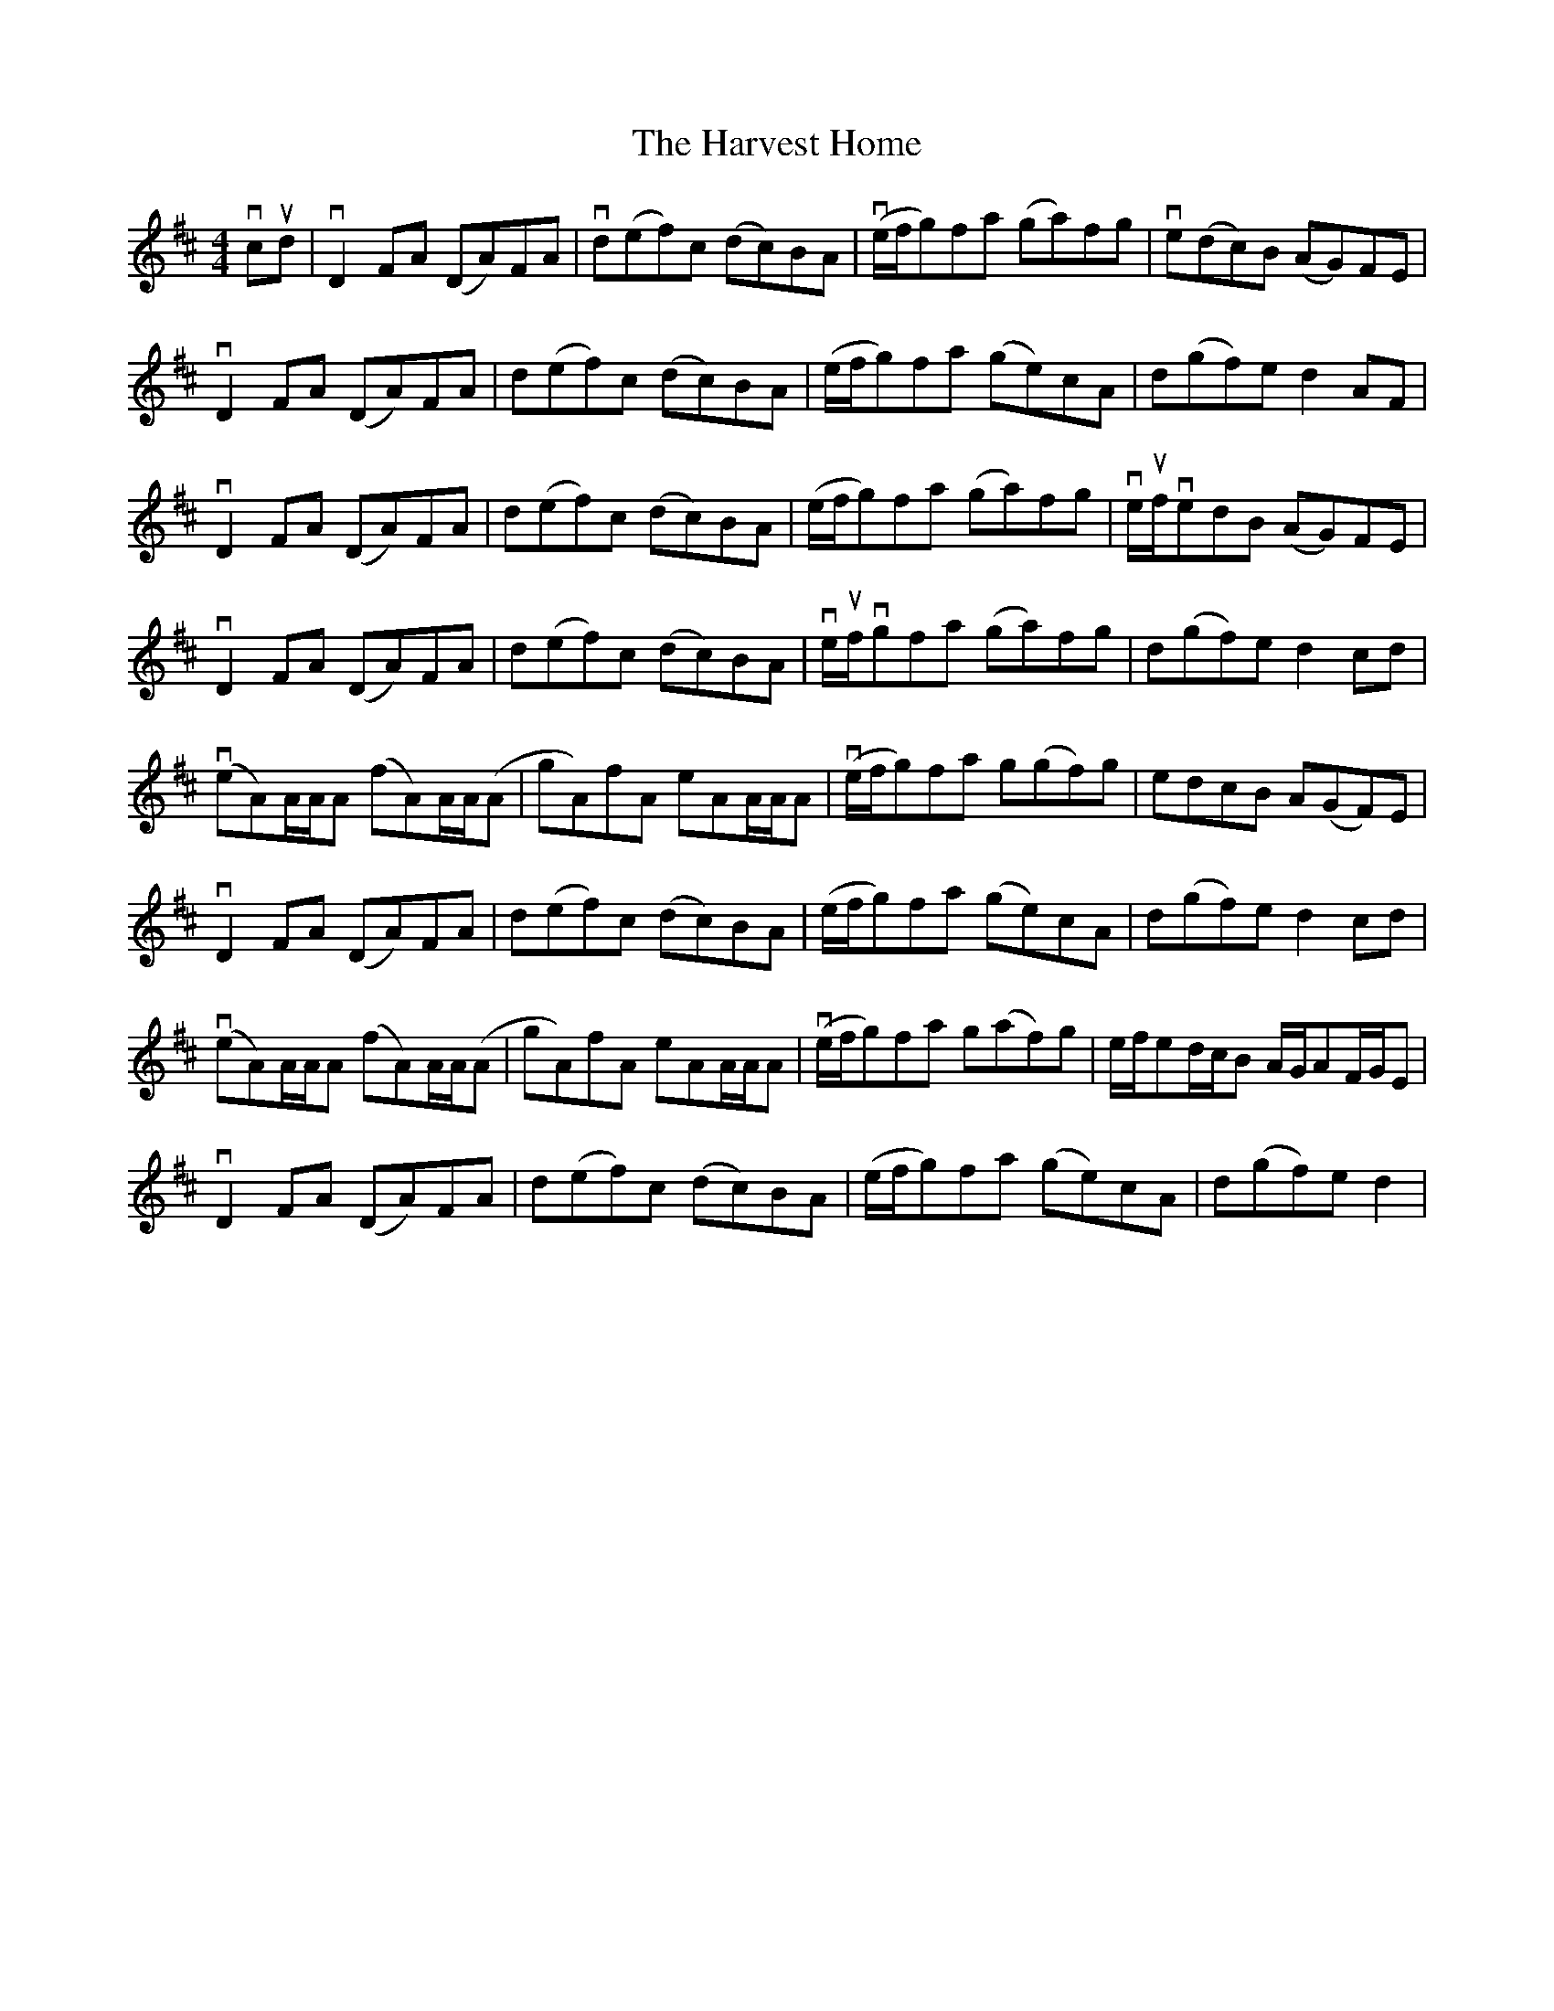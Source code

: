 X: 16834
T: Harvest Home, The
R: hornpipe
M: 4/4
K: Dmajor
vcud|vD2 FA (DA)FA|vd(ef)c (dc)BA|v(e/f/g)fa (ga)fg|ve(dc)B (AG)FE|
vD2 FA (DA)FA|d(ef)c (dc)BA|(e/f/g)fa (ge)cA|d(gf)e d2 AF|
vD2 FA (DA)FA|d(ef)c (dc)BA|(e/f/g)fa (ga)fg|ve/uf/vedB (AG)FE|
vD2 FA (DA)FA|d(ef)c (dc)BA|ve/uf/vgfa (ga)fg|d(gf)e d2 cd|
v(eA)A/A/A (fA)A/A/(A|gA)fA eAA/A/A|v(e/f/g)fa g(gf)g|edcB A(GF)E|
vD2 FA (DA)FA|d(ef)c (dc)BA|(e/f/g)fa (ge)cA|d(gf)e d2 cd|
v(eA)A/A/A (fA)A/A/(A|gA)fA eAA/A/A|v(e/f/g)fa g(af)g|e/f/ed/c/B A/G/AF/G/E|
vD2 FA (DA)FA|d(ef)c (dc)BA|(e/f/g)fa (ge)cA|d(gf)e d2|

